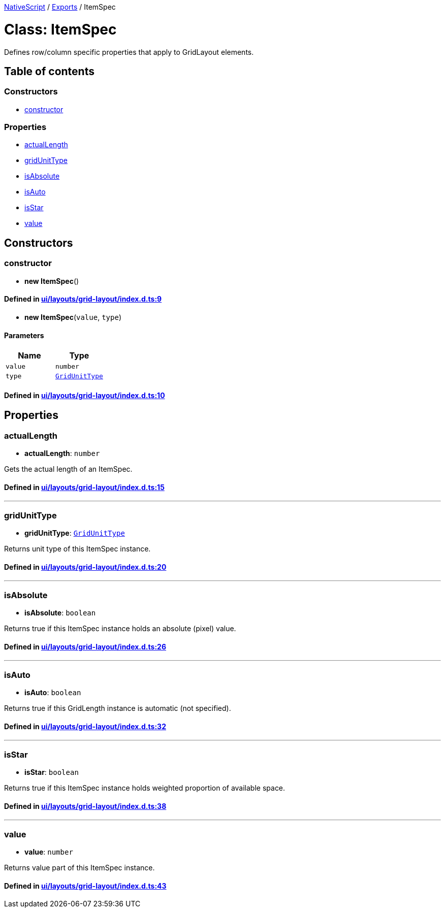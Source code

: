 

xref:../README.adoc[NativeScript] / xref:../modules.adoc[Exports] / ItemSpec

= Class: ItemSpec

Defines row/column specific properties that apply to GridLayout elements.

== Table of contents

=== Constructors

* link:ItemSpec.md#constructor[constructor]

=== Properties

* link:ItemSpec.md#actuallength[actualLength]
* link:ItemSpec.md#gridunittype[gridUnitType]
* link:ItemSpec.md#isabsolute[isAbsolute]
* link:ItemSpec.md#isauto[isAuto]
* link:ItemSpec.md#isstar[isStar]
* link:ItemSpec.md#value[value]

== Constructors

[#constructor]
=== constructor

• *new ItemSpec*()

==== Defined in https://github.com/NativeScript/NativeScript/blob/02d4834bd/packages/core/ui/layouts/grid-layout/index.d.ts#L9[ui/layouts/grid-layout/index.d.ts:9]

• *new ItemSpec*(`value`, `type`)

==== Parameters

|===
| Name | Type

| `value`
| `number`

| `type`
| link:../modules.md#gridunittype[`GridUnitType`]
|===

==== Defined in https://github.com/NativeScript/NativeScript/blob/02d4834bd/packages/core/ui/layouts/grid-layout/index.d.ts#L10[ui/layouts/grid-layout/index.d.ts:10]

== Properties

[#actuallength]
=== actualLength

• *actualLength*: `number`

Gets the actual length of an ItemSpec.

==== Defined in https://github.com/NativeScript/NativeScript/blob/02d4834bd/packages/core/ui/layouts/grid-layout/index.d.ts#L15[ui/layouts/grid-layout/index.d.ts:15]

'''

[#gridunittype]
=== gridUnitType

• *gridUnitType*: link:../modules.md#gridunittype[`GridUnitType`]

Returns unit type of this ItemSpec instance.

==== Defined in https://github.com/NativeScript/NativeScript/blob/02d4834bd/packages/core/ui/layouts/grid-layout/index.d.ts#L20[ui/layouts/grid-layout/index.d.ts:20]

'''

[#isabsolute]
=== isAbsolute

• *isAbsolute*: `boolean`

Returns true if this ItemSpec instance holds an absolute (pixel) value.

==== Defined in https://github.com/NativeScript/NativeScript/blob/02d4834bd/packages/core/ui/layouts/grid-layout/index.d.ts#L26[ui/layouts/grid-layout/index.d.ts:26]

'''

[#isauto]
=== isAuto

• *isAuto*: `boolean`

Returns true if this GridLength instance is automatic (not specified).

==== Defined in https://github.com/NativeScript/NativeScript/blob/02d4834bd/packages/core/ui/layouts/grid-layout/index.d.ts#L32[ui/layouts/grid-layout/index.d.ts:32]

'''

[#isstar]
=== isStar

• *isStar*: `boolean`

Returns true if this ItemSpec instance holds weighted proportion of available space.

==== Defined in https://github.com/NativeScript/NativeScript/blob/02d4834bd/packages/core/ui/layouts/grid-layout/index.d.ts#L38[ui/layouts/grid-layout/index.d.ts:38]

'''

[#value]
=== value

• *value*: `number`

Returns value part of this ItemSpec instance.

==== Defined in https://github.com/NativeScript/NativeScript/blob/02d4834bd/packages/core/ui/layouts/grid-layout/index.d.ts#L43[ui/layouts/grid-layout/index.d.ts:43]
